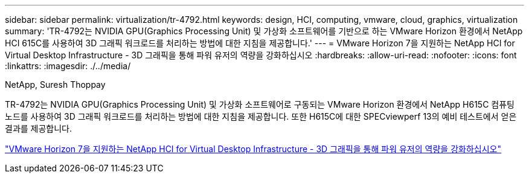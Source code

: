 ---
sidebar: sidebar 
permalink: virtualization/tr-4792.html 
keywords: design, HCI, computing, vmware, cloud, graphics, virtualization 
summary: 'TR-4792는 NVIDIA GPU(Graphics Processing Unit) 및 가상화 소프트웨어를 기반으로 하는 VMware Horizon 환경에서 NetApp HCI 615C를 사용하여 3D 그래픽 워크로드를 처리하는 방법에 대한 지침을 제공합니다.' 
---
= VMware Horizon 7을 지원하는 NetApp HCI for Virtual Desktop Infrastructure - 3D 그래픽을 통해 파워 유저의 역량을 강화하십시오
:hardbreaks:
:allow-uri-read: 
:nofooter: 
:icons: font
:linkattrs: 
:imagesdir: ./../media/


NetApp, Suresh Thoppay

[role="lead"]
TR-4792는 NVIDIA GPU(Graphics Processing Unit) 및 가상화 소프트웨어로 구동되는 VMware Horizon 환경에서 NetApp H615C 컴퓨팅 노드를 사용하여 3D 그래픽 워크로드를 처리하는 방법에 대한 지침을 제공합니다. 또한 H615C에 대한 SPECviewperf 13의 예비 테스트에서 얻은 결과를 제공합니다.

link:https://www.netapp.com/pdf.html?item=/media/7125-tr4792.pdf["VMware Horizon 7을 지원하는 NetApp HCI for Virtual Desktop Infrastructure - 3D 그래픽을 통해 파워 유저의 역량을 강화하십시오"^]
